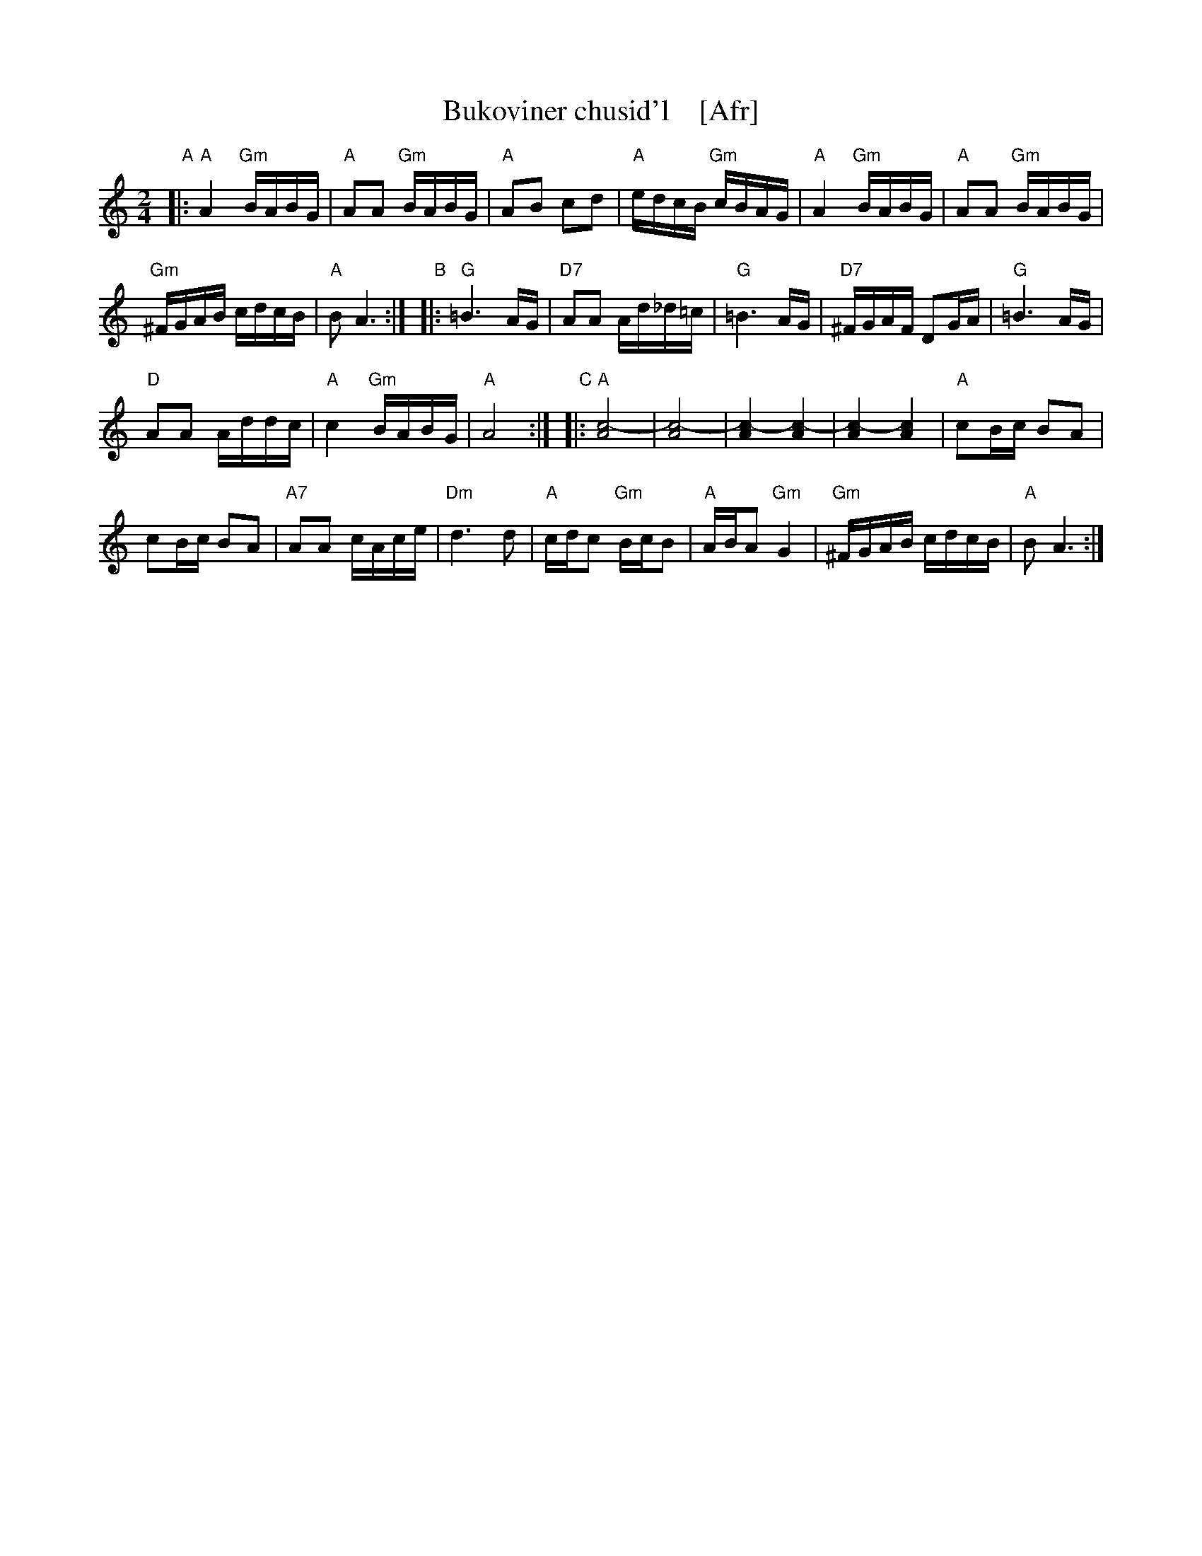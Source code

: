 X: 1
T: Bukoviner chusid'l    [Afr]
R: khusidl
S: Handwritten MS of unknown origin, in 2018 NEFFA Klezmer Jam handout.
N: "II-6" at left of title;  "Archives" and "LL 103-10 Slavo" at lower left.
L: 1/16
M: 2/4
K: _B^c	% A freygish
"A"|:\
"A"A4 "Gm"BABG | "A"A2A2 "Gm"BABG |\
"A"A2B2 c2d2 | "A"edcB "Gm"cBAG |\
"A"A4 "Gm"BABG | "A"A2A2 "Gm"BABG |
"Gm"^FGAB cdcB | "A"B2 A6 :|\
"B"|:\
"G"=B6 AG | "D7"A2A2 Ad_d=c |\
"G"=B6 AG | "D7"^FGAF D2GA | "G"=B6 AG |
"D"A2A2 Addc | "A"c4 "Gm"BABG | "A"A8 :|\
"C"|:\
"A"[c8-A8] | [c8-A8] |\
[c4-A4] [c4-A4] | [c4-A4] [c4A4] | "A"c2Bc B2A2 |
c2Bc B2A2 | "A7"A2A2 cAce | "Dm"d6 d2 |\
"A"cdc2 "Gm"BcB2 | "A"ABA2 "Gm"G4 |\
"Gm"^FGAB cdcB | "A"B2 A6 :|
